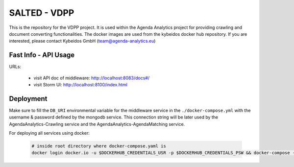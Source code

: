 *******************************************
SALTED - VDPP
*******************************************

This is the repository for the VDPP project. It is used within the Agenda Analytics project for providing crawling and document converting functionalities.
The docker images are used from the kybeidos docker hub repository. If you are interested, please contact Kybeidos GmbH (team@agenda-analytics.eu)


Fast Info - API Usage
#############################################

URLs:

    * visit API doc of middleware: http://localhost:8083/docs#/
    * visit Storm UI: http://localhost:8100/index.html


Deployment
#############################################

Make sure to fill the ``DB_URI`` environmental variable for the middleware service in the ``./docker-compose.yml`` with the username & password defined by the mongodb service. This connection string will be later used by the AgendaAnalytics-Crawling service and the AgendaAnalytics-AgendaMatching service.

For deploying all services using docker:
    
    .. code-block::
        
        # inside root directory where docker-compose.yaml is
        docker login docker.io -u $DOCKERHUB_CREDENTIALS_USR -p $DOCKERHUB_CREDENTIALS_PSW && docker-compose -p vdpp up -d && docker-compose -p vdpp exec -T crawler-selenium sudo chmod 1777 /dev/shm

